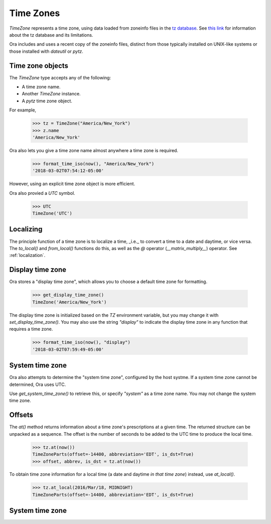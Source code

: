 Time Zones
==========

`TimeZone` represents a time zone, using data loaded from zoneinfo files in the
`tz database <https://en.wikipedia.org/wiki/Tz_database>`_.  See `this link
<https://data.iana.org/time-zones/theory.html>`_ for information about the tz
database and its limitations.

Ora includes and uses a recent copy of the zoneinfo files, distinct from those
typically installed on UNIX-like systems or those installed with `dateutil` or
`pytz`.


Time zone objects
-----------------

The `TimeZone` type accepts any of the following:

- A time zone name.
- Another `TimeZone` instance.
- A `pytz` time zone object.

For example,

    >>> tz = TimeZone("America/New_York")
    >>> z.name
    'America/New_York'

Ora also lets you give a time zone name almost anywhere a time zone is required.

    >>> format_time_iso(now(), "America/New_York")
    '2018-03-02T07:54:12-05:00'

However, using an explicit time zone object is more efficient.

Ora also provied a `UTC` symbol.

    >>> UTC
    TimeZone('UTC')


Localizing
----------

The principle function of a time zone is to localize a time, _i.e._ to convert a
time to a date and daytime, or vice versa. The `to_local()` and `from_local()`
functions do this, as well as the `@` operator (`__matrix_multiply__`) operator.
See :ref:`localization`.


Display time zone
-----------------

Ora stores a "display time zone", which allows you to choose a default time
zone for formatting.

    >>> get_display_time_zone()
    TimeZone('America/New_York')

The display time zone is initialized based on the `TZ` environment variable, but
you may change it with `set_display_time_zone()`.  You may also use the string
`"display"` to indicate the display time zone in any function that requires a
time zone.

    >>> format_time_iso(now(), "display")
    '2018-03-02T07:59:49-05:00'


System time zone
----------------

Ora also attempts to determine the "system time zone", configured by the 
host systme.  If a system time zone cannot be determined, Ora uses UTC.

Use `get_system_time_zone()` to retrieve this, or specify `"system"` as a time
zone name.  You may not change the system time zone.


Offsets
-------

The `at()` method returns information about a time zone's prescriptions at a
given time.  The returned structure can be unpacked as a sequence.  The offset
is the number of seconds to be added to the UTC time to produce the local time.

    >>> tz.at(now())
    TimeZoneParts(offset=-14400, abbreviation='EDT', is_dst=True)
    >>> offset, abbrev, is_dst = tz.at(now())

To obtain time zone information for a local time (a date and daytime *in that
time zone*) instead, use `at_local()`.

    >>> tz.at_local(2016/Mar/18, MIDNIGHT)
    TimeZoneParts(offset=-14400, abbreviation='EDT', is_dst=True)


System time zone
----------------
